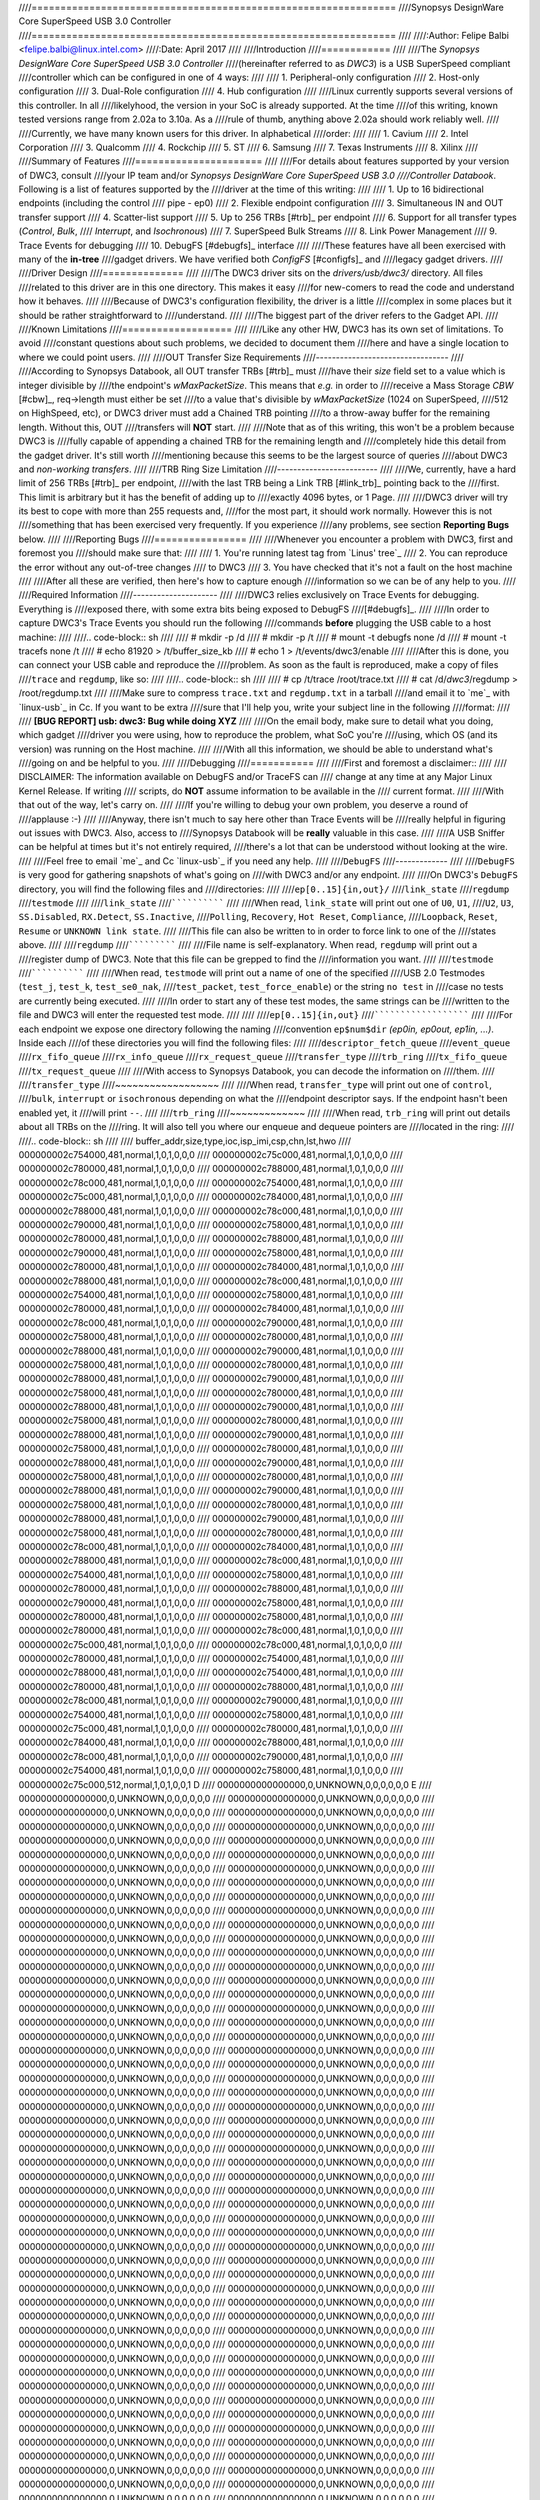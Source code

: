 ////===============================================================
////Synopsys DesignWare Core SuperSpeed USB 3.0 Controller
////===============================================================
////
////:Author: Felipe Balbi <felipe.balbi@linux.intel.com>
////:Date: April 2017
////
////Introduction
////============
////
////The *Synopsys DesignWare Core SuperSpeed USB 3.0 Controller*
////(hereinafter referred to as *DWC3*) is a USB SuperSpeed compliant
////controller which can be configured in one of 4 ways:
////
////	1. Peripheral-only configuration
////	2. Host-only configuration
////	3. Dual-Role configuration
////	4. Hub configuration
////
////Linux currently supports several versions of this controller. In all
////likelyhood, the version in your SoC is already supported. At the time
////of this writing, known tested versions range from 2.02a to 3.10a. As a
////rule of thumb, anything above 2.02a should work reliably well.
////
////Currently, we have many known users for this driver. In alphabetical
////order:
////
////	1. Cavium
////	2. Intel Corporation
////	3. Qualcomm
////	4. Rockchip
////	5. ST
////	6. Samsung
////	7. Texas Instruments
////	8. Xilinx
////
////Summary of Features
////======================
////
////For details about features supported by your version of DWC3, consult
////your IP team and/or *Synopsys DesignWare Core SuperSpeed USB 3.0
////Controller Databook*. Following is a list of features supported by the
////driver at the time of this writing:
////
////	1. Up to 16 bidirectional endpoints (including the control
////	   pipe - ep0)
////	2. Flexible endpoint configuration
////	3. Simultaneous IN and OUT transfer support
////	4. Scatter-list support
////	5. Up to 256 TRBs [#trb]_ per endpoint
////	6. Support for all transfer types (*Control*, *Bulk*,
////	   *Interrupt*, and *Isochronous*)
////	7. SuperSpeed Bulk Streams
////	8. Link Power Management
////	9. Trace Events for debugging
////	10. DebugFS [#debugfs]_ interface
////
////These features have all been exercised with many of the **in-tree**
////gadget drivers. We have verified both *ConfigFS* [#configfs]_ and
////legacy gadget drivers.
////
////Driver Design
////==============
////
////The DWC3 driver sits on the *drivers/usb/dwc3/* directory. All files
////related to this driver are in this one directory. This makes it easy
////for new-comers to read the code and understand how it behaves.
////
////Because of DWC3's configuration flexibility, the driver is a little
////complex in some places but it should be rather straightforward to
////understand.
////
////The biggest part of the driver refers to the Gadget API.
////
////Known Limitations
////===================
////
////Like any other HW, DWC3 has its own set of limitations. To avoid
////constant questions about such problems, we decided to document them
////here and have a single location to where we could point users.
////
////OUT Transfer Size Requirements
////---------------------------------
////
////According to Synopsys Databook, all OUT transfer TRBs [#trb]_ must
////have their *size* field set to a value which is integer divisible by
////the endpoint's *wMaxPacketSize*. This means that *e.g.* in order to
////receive a Mass Storage *CBW* [#cbw]_, req->length must either be set
////to a value that's divisible by *wMaxPacketSize* (1024 on SuperSpeed,
////512 on HighSpeed, etc), or DWC3 driver must add a Chained TRB pointing
////to a throw-away buffer for the remaining length. Without this, OUT
////transfers will **NOT** start.
////
////Note that as of this writing, this won't be a problem because DWC3 is
////fully capable of appending a chained TRB for the remaining length and
////completely hide this detail from the gadget driver. It's still worth
////mentioning because this seems to be the largest source of queries
////about DWC3 and *non-working transfers*.
////
////TRB Ring Size Limitation
////-------------------------
////
////We, currently, have a hard limit of 256 TRBs [#trb]_ per endpoint,
////with the last TRB being a Link TRB [#link_trb]_ pointing back to the
////first. This limit is arbitrary but it has the benefit of adding up to
////exactly 4096 bytes, or 1 Page.
////
////DWC3 driver will try its best to cope with more than 255 requests and,
////for the most part, it should work normally. However this is not
////something that has been exercised very frequently. If you experience
////any problems, see section **Reporting Bugs** below.
////
////Reporting Bugs
////================
////
////Whenever you encounter a problem with DWC3, first and foremost you
////should make sure that:
////
////	1. You're running latest tag from `Linus' tree`_
////	2. You can reproduce the error without any out-of-tree changes
////	   to DWC3
////	3. You have checked that it's not a fault on the host machine
////
////After all these are verified, then here's how to capture enough
////information so we can be of any help to you.
////
////Required Information
////---------------------
////
////DWC3 relies exclusively on Trace Events for debugging. Everything is
////exposed there, with some extra bits being exposed to DebugFS
////[#debugfs]_.
////
////In order to capture DWC3's Trace Events you should run the following
////commands **before** plugging the USB cable to a host machine:
////
////.. code-block:: sh
////
////		 # mkdir -p /d
////		 # mkdir -p /t
////		 # mount -t debugfs none /d
////		 # mount -t tracefs none /t
////		 # echo 81920 > /t/buffer_size_kb
////		 # echo 1 > /t/events/dwc3/enable
////
////After this is done, you can connect your USB cable and reproduce the
////problem. As soon as the fault is reproduced, make a copy of files
////``trace`` and ``regdump``, like so:
////
////.. code-block:: sh
////
////		# cp /t/trace /root/trace.txt
////		# cat /d/*dwc3*/regdump > /root/regdump.txt
////
////Make sure to compress ``trace.txt`` and ``regdump.txt`` in a tarball
////and email it to `me`_ with `linux-usb`_ in Cc. If you want to be extra
////sure that I'll help you, write your subject line in the following
////format:
////
////	**[BUG REPORT] usb: dwc3: Bug while doing XYZ**
////
////On the email body, make sure to detail what you doing, which gadget
////driver you were using, how to reproduce the problem, what SoC you're
////using, which OS (and its version) was running on the Host machine.
////
////With all this information, we should be able to understand what's
////going on and be helpful to you.
////
////Debugging
////===========
////
////First and foremost a disclaimer::
////
////  DISCLAIMER: The information available on DebugFS and/or TraceFS can
////  change at any time at any Major Linux Kernel Release. If writing
////  scripts, do **NOT** assume information to be available in the
////  current format.
////
////With that out of the way, let's carry on.
////
////If you're willing to debug your own problem, you deserve a round of
////applause :-)
////
////Anyway, there isn't much to say here other than Trace Events will be
////really helpful in figuring out issues with DWC3. Also, access to
////Synopsys Databook will be **really** valuable in this case.
////
////A USB Sniffer can be helpful at times but it's not entirely required,
////there's a lot that can be understood without looking at the wire.
////
////Feel free to email `me`_ and Cc `linux-usb`_ if you need any help.
////
////``DebugFS``
////-------------
////
////``DebugFS`` is very good for gathering snapshots of what's going on
////with DWC3 and/or any endpoint.
////
////On DWC3's ``DebugFS`` directory, you will find the following files and
////directories:
////
////``ep[0..15]{in,out}/``
////``link_state``
////``regdump``
////``testmode``
////
////``link_state``
////``````````````
////
////When read, ``link_state`` will print out one of ``U0``, ``U1``,
////``U2``, ``U3``, ``SS.Disabled``, ``RX.Detect``, ``SS.Inactive``,
////``Polling``, ``Recovery``, ``Hot Reset``, ``Compliance``,
////``Loopback``, ``Reset``, ``Resume`` or ``UNKNOWN link state``.
////
////This file can also be written to in order to force link to one of the
////states above.
////
////``regdump``
////`````````````
////
////File name is self-explanatory. When read, ``regdump`` will print out a
////register dump of DWC3. Note that this file can be grepped to find the
////information you want.
////
////``testmode``
////``````````````
////
////When read, ``testmode`` will print out a name of one of the specified
////USB 2.0 Testmodes (``test_j``, ``test_k``, ``test_se0_nak``,
////``test_packet``, ``test_force_enable``) or the string ``no test`` in
////case no tests are currently being executed.
////
////In order to start any of these test modes, the same strings can be
////written to the file and DWC3 will enter the requested test mode.
////
////
////``ep[0..15]{in,out}``
////``````````````````````
////
////For each endpoint we expose one directory following the naming
////convention ``ep$num$dir`` *(ep0in, ep0out, ep1in, ...)*. Inside each
////of these directories you will find the following files:
////
////``descriptor_fetch_queue``
////``event_queue``
////``rx_fifo_queue``
////``rx_info_queue``
////``rx_request_queue``
////``transfer_type``
////``trb_ring``
////``tx_fifo_queue``
////``tx_request_queue``
////
////With access to Synopsys Databook, you can decode the information on
////them.
////
////``transfer_type``
////~~~~~~~~~~~~~~~~~~
////
////When read, ``transfer_type`` will print out one of ``control``,
////``bulk``, ``interrupt`` or ``isochronous`` depending on what the
////endpoint descriptor says. If the endpoint hasn't been enabled yet, it
////will print ``--``.
////
////``trb_ring``
////~~~~~~~~~~~~~
////
////When read, ``trb_ring`` will print out details about all TRBs on the
////ring. It will also tell you where our enqueue and dequeue pointers are
////located in the ring:
////
////.. code-block:: sh
////   
////		buffer_addr,size,type,ioc,isp_imi,csp,chn,lst,hwo
////		000000002c754000,481,normal,1,0,1,0,0,0         
////		000000002c75c000,481,normal,1,0,1,0,0,0         
////		000000002c780000,481,normal,1,0,1,0,0,0         
////		000000002c788000,481,normal,1,0,1,0,0,0         
////		000000002c78c000,481,normal,1,0,1,0,0,0         
////		000000002c754000,481,normal,1,0,1,0,0,0         
////		000000002c75c000,481,normal,1,0,1,0,0,0         
////		000000002c784000,481,normal,1,0,1,0,0,0         
////		000000002c788000,481,normal,1,0,1,0,0,0         
////		000000002c78c000,481,normal,1,0,1,0,0,0         
////		000000002c790000,481,normal,1,0,1,0,0,0         
////		000000002c758000,481,normal,1,0,1,0,0,0         
////		000000002c780000,481,normal,1,0,1,0,0,0         
////		000000002c788000,481,normal,1,0,1,0,0,0         
////		000000002c790000,481,normal,1,0,1,0,0,0         
////		000000002c758000,481,normal,1,0,1,0,0,0         
////		000000002c780000,481,normal,1,0,1,0,0,0         
////		000000002c784000,481,normal,1,0,1,0,0,0         
////		000000002c788000,481,normal,1,0,1,0,0,0         
////		000000002c78c000,481,normal,1,0,1,0,0,0         
////		000000002c754000,481,normal,1,0,1,0,0,0         
////		000000002c758000,481,normal,1,0,1,0,0,0         
////		000000002c780000,481,normal,1,0,1,0,0,0         
////		000000002c784000,481,normal,1,0,1,0,0,0         
////		000000002c78c000,481,normal,1,0,1,0,0,0         
////		000000002c790000,481,normal,1,0,1,0,0,0         
////		000000002c758000,481,normal,1,0,1,0,0,0         
////		000000002c780000,481,normal,1,0,1,0,0,0         
////		000000002c788000,481,normal,1,0,1,0,0,0         
////		000000002c790000,481,normal,1,0,1,0,0,0         
////		000000002c758000,481,normal,1,0,1,0,0,0         
////		000000002c780000,481,normal,1,0,1,0,0,0         
////		000000002c788000,481,normal,1,0,1,0,0,0         
////		000000002c790000,481,normal,1,0,1,0,0,0         
////		000000002c758000,481,normal,1,0,1,0,0,0         
////		000000002c780000,481,normal,1,0,1,0,0,0         
////		000000002c788000,481,normal,1,0,1,0,0,0         
////		000000002c790000,481,normal,1,0,1,0,0,0         
////		000000002c758000,481,normal,1,0,1,0,0,0         
////		000000002c780000,481,normal,1,0,1,0,0,0         
////		000000002c788000,481,normal,1,0,1,0,0,0         
////		000000002c790000,481,normal,1,0,1,0,0,0         
////		000000002c758000,481,normal,1,0,1,0,0,0         
////		000000002c780000,481,normal,1,0,1,0,0,0         
////		000000002c788000,481,normal,1,0,1,0,0,0         
////		000000002c790000,481,normal,1,0,1,0,0,0         
////		000000002c758000,481,normal,1,0,1,0,0,0         
////		000000002c780000,481,normal,1,0,1,0,0,0         
////		000000002c788000,481,normal,1,0,1,0,0,0         
////		000000002c790000,481,normal,1,0,1,0,0,0         
////		000000002c758000,481,normal,1,0,1,0,0,0         
////		000000002c780000,481,normal,1,0,1,0,0,0         
////		000000002c788000,481,normal,1,0,1,0,0,0         
////		000000002c790000,481,normal,1,0,1,0,0,0         
////		000000002c758000,481,normal,1,0,1,0,0,0         
////		000000002c780000,481,normal,1,0,1,0,0,0         
////		000000002c78c000,481,normal,1,0,1,0,0,0         
////		000000002c784000,481,normal,1,0,1,0,0,0         
////		000000002c788000,481,normal,1,0,1,0,0,0         
////		000000002c78c000,481,normal,1,0,1,0,0,0         
////		000000002c754000,481,normal,1,0,1,0,0,0         
////		000000002c758000,481,normal,1,0,1,0,0,0         
////		000000002c780000,481,normal,1,0,1,0,0,0         
////		000000002c788000,481,normal,1,0,1,0,0,0         
////		000000002c790000,481,normal,1,0,1,0,0,0         
////		000000002c758000,481,normal,1,0,1,0,0,0         
////		000000002c780000,481,normal,1,0,1,0,0,0         
////		000000002c758000,481,normal,1,0,1,0,0,0         
////		000000002c780000,481,normal,1,0,1,0,0,0         
////		000000002c78c000,481,normal,1,0,1,0,0,0         
////		000000002c75c000,481,normal,1,0,1,0,0,0         
////		000000002c78c000,481,normal,1,0,1,0,0,0         
////		000000002c780000,481,normal,1,0,1,0,0,0         
////		000000002c754000,481,normal,1,0,1,0,0,0         
////		000000002c788000,481,normal,1,0,1,0,0,0         
////		000000002c754000,481,normal,1,0,1,0,0,0         
////		000000002c780000,481,normal,1,0,1,0,0,0         
////		000000002c788000,481,normal,1,0,1,0,0,0         
////		000000002c78c000,481,normal,1,0,1,0,0,0         
////		000000002c790000,481,normal,1,0,1,0,0,0         
////		000000002c754000,481,normal,1,0,1,0,0,0         
////		000000002c758000,481,normal,1,0,1,0,0,0         
////		000000002c75c000,481,normal,1,0,1,0,0,0         
////		000000002c780000,481,normal,1,0,1,0,0,0         
////		000000002c784000,481,normal,1,0,1,0,0,0         
////		000000002c788000,481,normal,1,0,1,0,0,0         
////		000000002c78c000,481,normal,1,0,1,0,0,0         
////		000000002c790000,481,normal,1,0,1,0,0,0         
////		000000002c754000,481,normal,1,0,1,0,0,0         
////		000000002c758000,481,normal,1,0,1,0,0,0         
////		000000002c75c000,512,normal,1,0,1,0,0,1        D
////		0000000000000000,0,UNKNOWN,0,0,0,0,0,0       E 
////		0000000000000000,0,UNKNOWN,0,0,0,0,0,0         
////		0000000000000000,0,UNKNOWN,0,0,0,0,0,0         
////		0000000000000000,0,UNKNOWN,0,0,0,0,0,0         
////		0000000000000000,0,UNKNOWN,0,0,0,0,0,0         
////		0000000000000000,0,UNKNOWN,0,0,0,0,0,0         
////		0000000000000000,0,UNKNOWN,0,0,0,0,0,0         
////		0000000000000000,0,UNKNOWN,0,0,0,0,0,0         
////		0000000000000000,0,UNKNOWN,0,0,0,0,0,0         
////		0000000000000000,0,UNKNOWN,0,0,0,0,0,0         
////		0000000000000000,0,UNKNOWN,0,0,0,0,0,0         
////		0000000000000000,0,UNKNOWN,0,0,0,0,0,0         
////		0000000000000000,0,UNKNOWN,0,0,0,0,0,0         
////		0000000000000000,0,UNKNOWN,0,0,0,0,0,0         
////		0000000000000000,0,UNKNOWN,0,0,0,0,0,0         
////		0000000000000000,0,UNKNOWN,0,0,0,0,0,0         
////		0000000000000000,0,UNKNOWN,0,0,0,0,0,0         
////		0000000000000000,0,UNKNOWN,0,0,0,0,0,0         
////		0000000000000000,0,UNKNOWN,0,0,0,0,0,0         
////		0000000000000000,0,UNKNOWN,0,0,0,0,0,0         
////		0000000000000000,0,UNKNOWN,0,0,0,0,0,0         
////		0000000000000000,0,UNKNOWN,0,0,0,0,0,0         
////		0000000000000000,0,UNKNOWN,0,0,0,0,0,0         
////		0000000000000000,0,UNKNOWN,0,0,0,0,0,0         
////		0000000000000000,0,UNKNOWN,0,0,0,0,0,0         
////		0000000000000000,0,UNKNOWN,0,0,0,0,0,0         
////		0000000000000000,0,UNKNOWN,0,0,0,0,0,0         
////		0000000000000000,0,UNKNOWN,0,0,0,0,0,0         
////		0000000000000000,0,UNKNOWN,0,0,0,0,0,0         
////		0000000000000000,0,UNKNOWN,0,0,0,0,0,0         
////		0000000000000000,0,UNKNOWN,0,0,0,0,0,0         
////		0000000000000000,0,UNKNOWN,0,0,0,0,0,0         
////		0000000000000000,0,UNKNOWN,0,0,0,0,0,0         
////		0000000000000000,0,UNKNOWN,0,0,0,0,0,0         
////		0000000000000000,0,UNKNOWN,0,0,0,0,0,0         
////		0000000000000000,0,UNKNOWN,0,0,0,0,0,0         
////		0000000000000000,0,UNKNOWN,0,0,0,0,0,0         
////		0000000000000000,0,UNKNOWN,0,0,0,0,0,0         
////		0000000000000000,0,UNKNOWN,0,0,0,0,0,0         
////		0000000000000000,0,UNKNOWN,0,0,0,0,0,0         
////		0000000000000000,0,UNKNOWN,0,0,0,0,0,0         
////		0000000000000000,0,UNKNOWN,0,0,0,0,0,0         
////		0000000000000000,0,UNKNOWN,0,0,0,0,0,0         
////		0000000000000000,0,UNKNOWN,0,0,0,0,0,0         
////		0000000000000000,0,UNKNOWN,0,0,0,0,0,0         
////		0000000000000000,0,UNKNOWN,0,0,0,0,0,0         
////		0000000000000000,0,UNKNOWN,0,0,0,0,0,0         
////		0000000000000000,0,UNKNOWN,0,0,0,0,0,0         
////		0000000000000000,0,UNKNOWN,0,0,0,0,0,0         
////		0000000000000000,0,UNKNOWN,0,0,0,0,0,0         
////		0000000000000000,0,UNKNOWN,0,0,0,0,0,0         
////		0000000000000000,0,UNKNOWN,0,0,0,0,0,0         
////		0000000000000000,0,UNKNOWN,0,0,0,0,0,0         
////		0000000000000000,0,UNKNOWN,0,0,0,0,0,0         
////		0000000000000000,0,UNKNOWN,0,0,0,0,0,0         
////		0000000000000000,0,UNKNOWN,0,0,0,0,0,0         
////		0000000000000000,0,UNKNOWN,0,0,0,0,0,0         
////		0000000000000000,0,UNKNOWN,0,0,0,0,0,0         
////		0000000000000000,0,UNKNOWN,0,0,0,0,0,0         
////		0000000000000000,0,UNKNOWN,0,0,0,0,0,0         
////		0000000000000000,0,UNKNOWN,0,0,0,0,0,0         
////		0000000000000000,0,UNKNOWN,0,0,0,0,0,0         
////		0000000000000000,0,UNKNOWN,0,0,0,0,0,0         
////		0000000000000000,0,UNKNOWN,0,0,0,0,0,0         
////		0000000000000000,0,UNKNOWN,0,0,0,0,0,0         
////		0000000000000000,0,UNKNOWN,0,0,0,0,0,0         
////		0000000000000000,0,UNKNOWN,0,0,0,0,0,0         
////		0000000000000000,0,UNKNOWN,0,0,0,0,0,0         
////		0000000000000000,0,UNKNOWN,0,0,0,0,0,0         
////		0000000000000000,0,UNKNOWN,0,0,0,0,0,0         
////		0000000000000000,0,UNKNOWN,0,0,0,0,0,0         
////		0000000000000000,0,UNKNOWN,0,0,0,0,0,0         
////		0000000000000000,0,UNKNOWN,0,0,0,0,0,0         
////		0000000000000000,0,UNKNOWN,0,0,0,0,0,0         
////		0000000000000000,0,UNKNOWN,0,0,0,0,0,0         
////		0000000000000000,0,UNKNOWN,0,0,0,0,0,0         
////		0000000000000000,0,UNKNOWN,0,0,0,0,0,0         
////		0000000000000000,0,UNKNOWN,0,0,0,0,0,0         
////		0000000000000000,0,UNKNOWN,0,0,0,0,0,0         
////		0000000000000000,0,UNKNOWN,0,0,0,0,0,0         
////		0000000000000000,0,UNKNOWN,0,0,0,0,0,0         
////		0000000000000000,0,UNKNOWN,0,0,0,0,0,0         
////		0000000000000000,0,UNKNOWN,0,0,0,0,0,0         
////		0000000000000000,0,UNKNOWN,0,0,0,0,0,0         
////		0000000000000000,0,UNKNOWN,0,0,0,0,0,0         
////		0000000000000000,0,UNKNOWN,0,0,0,0,0,0         
////		0000000000000000,0,UNKNOWN,0,0,0,0,0,0         
////		0000000000000000,0,UNKNOWN,0,0,0,0,0,0         
////		0000000000000000,0,UNKNOWN,0,0,0,0,0,0         
////		0000000000000000,0,UNKNOWN,0,0,0,0,0,0         
////		0000000000000000,0,UNKNOWN,0,0,0,0,0,0         
////		0000000000000000,0,UNKNOWN,0,0,0,0,0,0         
////		0000000000000000,0,UNKNOWN,0,0,0,0,0,0         
////		0000000000000000,0,UNKNOWN,0,0,0,0,0,0         
////		0000000000000000,0,UNKNOWN,0,0,0,0,0,0         
////		0000000000000000,0,UNKNOWN,0,0,0,0,0,0         
////		0000000000000000,0,UNKNOWN,0,0,0,0,0,0         
////		0000000000000000,0,UNKNOWN,0,0,0,0,0,0         
////		0000000000000000,0,UNKNOWN,0,0,0,0,0,0         
////		0000000000000000,0,UNKNOWN,0,0,0,0,0,0         
////		0000000000000000,0,UNKNOWN,0,0,0,0,0,0         
////		0000000000000000,0,UNKNOWN,0,0,0,0,0,0         
////		0000000000000000,0,UNKNOWN,0,0,0,0,0,0         
////		0000000000000000,0,UNKNOWN,0,0,0,0,0,0         
////		0000000000000000,0,UNKNOWN,0,0,0,0,0,0         
////		0000000000000000,0,UNKNOWN,0,0,0,0,0,0         
////		0000000000000000,0,UNKNOWN,0,0,0,0,0,0         
////		0000000000000000,0,UNKNOWN,0,0,0,0,0,0         
////		0000000000000000,0,UNKNOWN,0,0,0,0,0,0         
////		0000000000000000,0,UNKNOWN,0,0,0,0,0,0         
////		0000000000000000,0,UNKNOWN,0,0,0,0,0,0         
////		0000000000000000,0,UNKNOWN,0,0,0,0,0,0         
////		0000000000000000,0,UNKNOWN,0,0,0,0,0,0         
////		0000000000000000,0,UNKNOWN,0,0,0,0,0,0         
////		0000000000000000,0,UNKNOWN,0,0,0,0,0,0         
////		0000000000000000,0,UNKNOWN,0,0,0,0,0,0         
////		0000000000000000,0,UNKNOWN,0,0,0,0,0,0         
////		0000000000000000,0,UNKNOWN,0,0,0,0,0,0         
////		0000000000000000,0,UNKNOWN,0,0,0,0,0,0         
////		0000000000000000,0,UNKNOWN,0,0,0,0,0,0         
////		0000000000000000,0,UNKNOWN,0,0,0,0,0,0         
////		0000000000000000,0,UNKNOWN,0,0,0,0,0,0         
////		0000000000000000,0,UNKNOWN,0,0,0,0,0,0         
////		0000000000000000,0,UNKNOWN,0,0,0,0,0,0         
////		0000000000000000,0,UNKNOWN,0,0,0,0,0,0         
////		0000000000000000,0,UNKNOWN,0,0,0,0,0,0         
////		0000000000000000,0,UNKNOWN,0,0,0,0,0,0         
////		0000000000000000,0,UNKNOWN,0,0,0,0,0,0         
////		0000000000000000,0,UNKNOWN,0,0,0,0,0,0         
////		0000000000000000,0,UNKNOWN,0,0,0,0,0,0         
////		0000000000000000,0,UNKNOWN,0,0,0,0,0,0         
////		0000000000000000,0,UNKNOWN,0,0,0,0,0,0         
////		0000000000000000,0,UNKNOWN,0,0,0,0,0,0         
////		0000000000000000,0,UNKNOWN,0,0,0,0,0,0         
////		0000000000000000,0,UNKNOWN,0,0,0,0,0,0         
////		0000000000000000,0,UNKNOWN,0,0,0,0,0,0         
////		0000000000000000,0,UNKNOWN,0,0,0,0,0,0         
////		0000000000000000,0,UNKNOWN,0,0,0,0,0,0         
////		0000000000000000,0,UNKNOWN,0,0,0,0,0,0         
////		0000000000000000,0,UNKNOWN,0,0,0,0,0,0         
////		0000000000000000,0,UNKNOWN,0,0,0,0,0,0         
////		0000000000000000,0,UNKNOWN,0,0,0,0,0,0         
////		0000000000000000,0,UNKNOWN,0,0,0,0,0,0         
////		0000000000000000,0,UNKNOWN,0,0,0,0,0,0         
////		0000000000000000,0,UNKNOWN,0,0,0,0,0,0         
////		0000000000000000,0,UNKNOWN,0,0,0,0,0,0         
////		0000000000000000,0,UNKNOWN,0,0,0,0,0,0         
////		0000000000000000,0,UNKNOWN,0,0,0,0,0,0         
////		0000000000000000,0,UNKNOWN,0,0,0,0,0,0         
////		0000000000000000,0,UNKNOWN,0,0,0,0,0,0         
////		0000000000000000,0,UNKNOWN,0,0,0,0,0,0         
////		0000000000000000,0,UNKNOWN,0,0,0,0,0,0         
////		0000000000000000,0,UNKNOWN,0,0,0,0,0,0         
////		0000000000000000,0,UNKNOWN,0,0,0,0,0,0         
////		0000000000000000,0,UNKNOWN,0,0,0,0,0,0         
////		0000000000000000,0,UNKNOWN,0,0,0,0,0,0         
////		0000000000000000,0,UNKNOWN,0,0,0,0,0,0         
////		0000000000000000,0,UNKNOWN,0,0,0,0,0,0         
////		0000000000000000,0,UNKNOWN,0,0,0,0,0,0         
////		0000000000000000,0,UNKNOWN,0,0,0,0,0,0         
////		0000000000000000,0,UNKNOWN,0,0,0,0,0,0         
////		0000000000000000,0,UNKNOWN,0,0,0,0,0,0         
////		0000000000000000,0,UNKNOWN,0,0,0,0,0,0         
////		0000000000000000,0,UNKNOWN,0,0,0,0,0,0         
////		00000000381ab000,0,link,0,0,0,0,0,1
////
////
////Trace Events
////-------------
////
////DWC3 also provides several trace events which help us gathering
////information about the behavior of the driver during runtime.
////
////In order to use these events, you must enable ``CONFIG_FTRACE`` in
////your kernel config.
////
////For details about how enable DWC3 events, see section **Reporting
////Bugs**.
////
////The following subsections will give details about each Event Class and
////each Event defined by DWC3.
////
////MMIO
////```````
////
////It is sometimes useful to look at every MMIO access when looking for
////bugs. Because of that, DWC3 offers two Trace Events (one for
////dwc3_readl() and one for dwc3_writel()). ``TP_printk`` follows::
////
////  TP_printk("addr %p value %08x", __entry->base + __entry->offset,
////  		__entry->value)
////
////Interrupt Events
////````````````````
////
////Every IRQ event can be logged and decoded into a human readable
////string. Because every event will be different, we don't give an
////example other than the ``TP_printk`` format used::
////
////  TP_printk("event (%08x): %s", __entry->event,
////  		dwc3_decode_event(__entry->event, __entry->ep0state))
////
////Control Request
////`````````````````
////
////Every USB Control Request can be logged to the trace buffer. The
////output format is::
////
////  TP_printk("%s", dwc3_decode_ctrl(__entry->bRequestType,
////  				__entry->bRequest, __entry->wValue,
////  				__entry->wIndex, __entry->wLength)
////  )
////
////Note that Standard Control Requests will be decoded into
////human-readable strings with their respective arguments. Class and
////Vendor requests will be printed out a sequence of 8 bytes in hex
////format.
////
////Lifetime of a ``struct usb_request``
////```````````````````````````````````````
////
////The entire lifetime of a ``struct usb_request`` can be tracked on the
////trace buffer. We have one event for each of allocation, free,
////queueing, dequeueing, and giveback. Output format is::
////
////  TP_printk("%s: req %p length %u/%u %s%s%s ==> %d",
////  	__get_str(name), __entry->req, __entry->actual, __entry->length,
////  	__entry->zero ? "Z" : "z",
////  	__entry->short_not_ok ? "S" : "s",
////  	__entry->no_interrupt ? "i" : "I",
////  	__entry->status
////  )
////
////Generic Commands
////````````````````````
////
////We can log and decode every Generic Command with its completion
////code. Format is::
////
////  TP_printk("cmd '%s' [%x] param %08x --> status: %s",
////  	dwc3_gadget_generic_cmd_string(__entry->cmd),
////  	__entry->cmd, __entry->param,
////  	dwc3_gadget_generic_cmd_status_string(__entry->status)
////  )
////
////Endpoint Commands
////````````````````````
////
////Endpoints commands can also be logged together with completion
////code. Format is::
////
////  TP_printk("%s: cmd '%s' [%d] params %08x %08x %08x --> status: %s",
////  	__get_str(name), dwc3_gadget_ep_cmd_string(__entry->cmd),
////  	__entry->cmd, __entry->param0,
////  	__entry->param1, __entry->param2,
////  	dwc3_ep_cmd_status_string(__entry->cmd_status)
////  )
////
////Lifetime of a ``TRB``
////``````````````````````
////
////A ``TRB`` Lifetime is simple. We are either preparing a ``TRB`` or
////completing it. With these two events, we can see how a ``TRB`` changes
////over time. Format is::
////
////  TP_printk("%s: %d/%d trb %p buf %08x%08x size %s%d ctrl %08x (%c%c%c%c:%c%c:%s)",
////  	__get_str(name), __entry->queued, __entry->allocated,
////  	__entry->trb, __entry->bph, __entry->bpl,
////  	({char *s;
////  	int pcm = ((__entry->size >> 24) & 3) + 1;
////  	switch (__entry->type) {
////  	case USB_ENDPOINT_XFER_INT:
////  	case USB_ENDPOINT_XFER_ISOC:
////  		switch (pcm) {
////  		case 1:
////  			s = "1x ";
////  			break;
////  		case 2:
////  			s = "2x ";
////  			break;
////  		case 3:
////  			s = "3x ";
////  			break;
////  		}
////  	default:
////  		s = "";
////  	} s; }),
////  	DWC3_TRB_SIZE_LENGTH(__entry->size), __entry->ctrl,
////  	__entry->ctrl & DWC3_TRB_CTRL_HWO ? 'H' : 'h',
////  	__entry->ctrl & DWC3_TRB_CTRL_LST ? 'L' : 'l',
////  	__entry->ctrl & DWC3_TRB_CTRL_CHN ? 'C' : 'c',
////  	__entry->ctrl & DWC3_TRB_CTRL_CSP ? 'S' : 's',
////  	__entry->ctrl & DWC3_TRB_CTRL_ISP_IMI ? 'S' : 's',
////  	__entry->ctrl & DWC3_TRB_CTRL_IOC ? 'C' : 'c',
////      dwc3_trb_type_string(DWC3_TRBCTL_TYPE(__entry->ctrl))
////  )  
////
////Lifetime of an Endpoint
////```````````````````````
////
////And endpoint's lifetime is summarized with enable and disable
////operations, both of which can be traced. Format is::
////
////  TP_printk("%s: mps %d/%d streams %d burst %d ring %d/%d flags %c:%c%c%c%c%c:%c:%c",
////  	__get_str(name), __entry->maxpacket,
////  	__entry->maxpacket_limit, __entry->max_streams,
////  	__entry->maxburst, __entry->trb_enqueue,
////  	__entry->trb_dequeue,
////  	__entry->flags & DWC3_EP_ENABLED ? 'E' : 'e',
////  	__entry->flags & DWC3_EP_STALL ? 'S' : 's',
////  	__entry->flags & DWC3_EP_WEDGE ? 'W' : 'w',
////  	__entry->flags & DWC3_EP_BUSY ? 'B' : 'b',
////  	__entry->flags & DWC3_EP_PENDING_REQUEST ? 'P' : 'p',
////  	__entry->flags & DWC3_EP_MISSED_ISOC ? 'M' : 'm',
////  	__entry->flags & DWC3_EP_END_TRANSFER_PENDING ? 'E' : 'e',
////  	__entry->direction ? '<' : '>'
////  )
////
////
////Structures, Methods and Definitions
////====================================
////
////.. kernel-doc:: drivers/usb/dwc3/core.h
////   :doc: main data structures
////   :internal:
////
////.. kernel-doc:: drivers/usb/dwc3/gadget.h
////   :doc: gadget-only helpers
////   :internal:
////
////.. kernel-doc:: drivers/usb/dwc3/gadget.c
////   :doc: gadget-side implementation
////   :internal:
////
////.. kernel-doc:: drivers/usb/dwc3/core.c
////   :doc: core driver (probe, PM, etc)
////   :internal:
////   
////.. [#trb] Transfer Request Block
////.. [#link_trb] Transfer Request Block pointing to another Transfer
////	       Request Block.
////.. [#debugfs] The Debug File System
////.. [#configfs] The Config File System
////.. [#cbw] Command Block Wrapper
////.. _Linus' tree: https://git.kernel.org/pub/scm/linux/kernel/git/torvalds/linux.git/
////.. _me: felipe.balbi@linux.intel.com
////.. _linux-usb: linux-usb@vger.kernel.org
